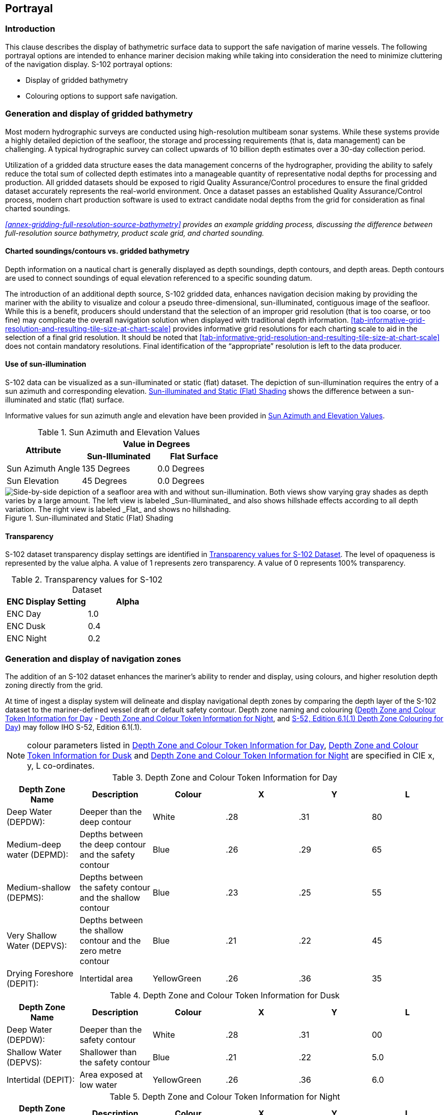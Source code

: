 
[[sec-portrayal]]
== Portrayal

=== Introduction
This clause describes the display of bathymetric surface data to support the safe navigation of marine vessels. The following portrayal options are intended to enhance mariner decision making while taking into consideration the need to minimize cluttering of the navigation display. S-102 portrayal options:

* Display of gridded bathymetry
* Colouring options to support safe navigation.


=== Generation and display of gridded bathymetry
Most modern hydrographic surveys are conducted using high-resolution multibeam sonar systems. While these systems provide a highly detailed depiction of the seafloor, the storage and processing requirements (that is, data management) can be challenging. A typical hydrographic survey can collect upwards of 10 billion depth estimates over a 30-day collection period.

Utilization of a gridded data structure eases the data management concerns of the hydrographer, providing the ability to safely reduce the total sum of collected depth estimates into a manageable quantity of representative nodal depths for processing and production. All gridded datasets should be exposed to rigid Quality Assurance/Control procedures to ensure the final gridded dataset accurately represents the real-world environment. Once a dataset passes an established Quality Assurance/Control process, modern chart production software is used to extract candidate nodal depths from the grid for consideration as final charted soundings.

_<<annex-gridding-full-resolution-source-bathymetry>> provides an example gridding process, discussing the difference between full-resolution source bathymetry, product scale grid, and charted sounding._

==== Charted soundings/contours vs. gridded bathymetry
Depth information on a nautical chart is generally displayed as depth soundings, depth contours, and depth areas. Depth contours are used to connect soundings of equal elevation referenced to a specific sounding datum.

The introduction of an additional depth source, S-102 gridded data, enhances navigation decision making by providing the mariner with the ability to visualize and colour a pseudo three-dimensional, sun-illuminated, contiguous image of the seafloor. While this is a benefit, producers should understand that the selection of an improper grid resolution (that is too coarse, or too fine) may complicate the overall navigation solution when displayed with traditional depth information. <<tab-informative-grid-resolution-and-resulting-tile-size-at-chart-scale>> provides informative grid resolutions for each charting scale to aid in the selection of a final grid resolution. It should be noted that <<tab-informative-grid-resolution-and-resulting-tile-size-at-chart-scale>> does not contain mandatory resolutions. Final identification of the "`appropriate`" resolution is left to the data producer.

==== Use of sun-illumination
S-102 data can be visualized as a sun-illuminated or static (flat) dataset. The depiction of sun-illumination requires the entry of a sun azimuth and corresponding elevation. <<fig-sun-illuminated-and-static-flat-shading>> shows the difference between a sun-illuminated and static (flat) surface.

Informative values for sun azimuth angle and elevation have been provided in <<tab-sun-azimuth-and-elevation-values>>. 

[[tab-sun-azimuth-and-elevation-values]]
.Sun Azimuth and Elevation Values
[cols="3"]
|===
.2+^.^h|Attribute 2+^h|Value in Degrees
h|Sun-Illuminated h|Flat Surface

|Sun Azimuth Angle |135 Degrees |0.0 Degrees
|Sun Elevation |45 Degrees |0.0 Degrees
|===


[[fig-sun-illuminated-and-static-flat-shading]]
.Sun-illuminated and Static (Flat) Shading
image::figure-sun-illuminated-and-static-flat-shading.png[Side-by-side depiction of a seafloor area with and without sun-illumination. Both views show varying gray shades as depth varies by a large amount. The left view is labeled _Sun-Illuminated_ and also shows hillshade effects according to all depth variation. The right view is labeled _Flat_ and shows no hillshading.]

==== Transparency
S-102 dataset transparency display settings are identified in <<tab-transparency-values-for-s102-dataset>>. The level of opaqueness is represented by the value alpha. A value of 1 represents zero transparency. A value of 0 represents 100% transparency.

[[tab-transparency-values-for-s102-dataset]]
.Transparency values for S-102 Dataset
[cols="2"]
|===
h|ENC Display Setting h|Alpha

|ENC Day |1.0
|ENC Dusk |0.4
|ENC Night |0.2
|===



=== Generation and display of navigation zones
The addition of an S-102 dataset enhances the mariner's ability to render and display, using colours, and higher resolution depth zoning directly from the grid.

At time of ingest a display system will delineate and display navigational depth zones by comparing the depth layer of the S-102 dataset to the mariner-defined vessel draft or default safety contour. Depth zone naming and colouring (<<tab-depth-zone-and-colour-token-information-for-day>> - <<tab-depth-zone-and-colour-token-information-for-night>>, and <<fig-s52-depth-zone-colouring-for-day>>) may follow IHO S-52, Edition 6.1(.1).

NOTE: colour parameters listed in <<tab-depth-zone-and-colour-token-information-for-day>>, <<tab-depth-zone-and-colour-token-information-for-dusk>> and <<tab-depth-zone-and-colour-token-information-for-night>> are specified in CIE x, y, L co-ordinates.

[[tab-depth-zone-and-colour-token-information-for-day]]
.Depth Zone and Colour Token Information for Day
[cols="a,a,a,a,a,a",options="header"]
|===
|Depth Zone Name |Description |Colour |X |Y |L

|Deep Water (DEPDW):
|Deeper than the deep contour
|White
|{blank}.28
|{blank}.31
|80

|Medium-deep water (DEPMD):
|Depths between the deep contour and the safety contour
|Blue
|{blank}.26
|{blank}.29
|65

|Medium-shallow (DEPMS):
|Depths between the safety contour and the shallow contour
|Blue
|{blank}.23
|{blank}.25
|55

|Very Shallow Water (DEPVS):
|Depths between the shallow contour and the zero metre contour
|Blue
|{blank}.21
|{blank}.22
|45

|Drying Foreshore (DEPIT):
|Intertidal area
|YellowGreen
|{blank}.26
|{blank}.36
|35
|===

[[tab-depth-zone-and-colour-token-information-for-dusk]]
.Depth Zone and Colour Token Information for Dusk
[cols="a,a,a,a,a,a",options="header"]
|===
|Depth Zone Name |Description |Colour |X |Y |L

|Deep Water (DEPDW):
|Deeper than the safety contour
|White
|{blank}.28
|{blank}.31
|00

|Shallow Water (DEPVS):
|Shallower than the safety contour
|Blue
|{blank}.21
|{blank}.22
|5.0

|Intertidal (DEPIT):
|Area exposed at low water
|YellowGreen
|{blank}.26
|{blank}.36
|6.0
|===


[[tab-depth-zone-and-colour-token-information-for-night]]
.Depth Zone and Colour Token Information for Night
[cols="a,a,a,a,a,a",options="header"]
|===
|Depth Zone Name |Description |Colour |X |Y |L

|Deep Water (DEPDW):
|Deeper than the safety contour
|White
|{blank}.28
|{blank}.31
|00

|Shallow Water (DEPVS):
|Shallower than the safety contour
|Blue
|{blank}.21
|{blank}.22
|0.8

|Intertidal (DEPIT):
|Area exposed at low water
|YellowGreen
|{blank}.26
|{blank}.36
|1.2
|===


[[fig-s52-depth-zone-colouring-for-day]]
.S-52, Edition 6.1(.1) Depth Zone Colouring for Day
image::figure-s52-depth-zone-colouring-for-day.png[Depiction of a seafloor area coloured according to the above table Depth Zone and Colour Token Information for Day]
